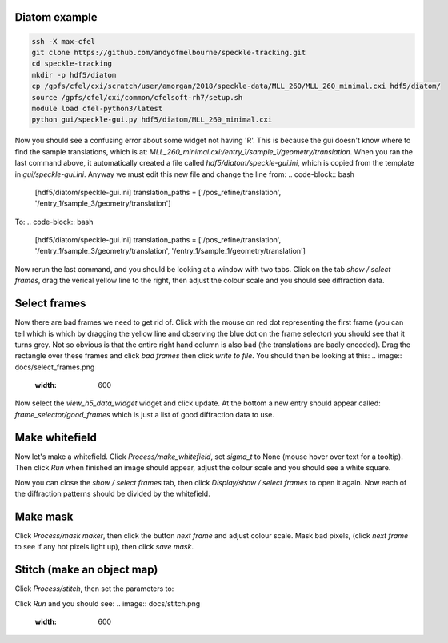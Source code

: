 ============
Diatom example
============
.. code-block:: bash
    
    ssh -X max-cfel
    git clone https://github.com/andyofmelbourne/speckle-tracking.git
    cd speckle-tracking
    mkdir -p hdf5/diatom
    cp /gpfs/cfel/cxi/scratch/user/amorgan/2018/speckle-data/MLL_260/MLL_260_minimal.cxi hdf5/diatom/
    source /gpfs/cfel/cxi/common/cfelsoft-rh7/setup.sh
    module load cfel-python3/latest
    python gui/speckle-gui.py hdf5/diatom/MLL_260_minimal.cxi

Now you should see a confusing error about some widget not having 'R'. This is because the gui doesn't know where to find the sample translations, which is at: *MLL_260_minimal.cxi:/entry_1/sample_1/geometry/translation*. When you ran the last command above, it automatically created a file called *hdf5/diatom/speckle-gui.ini*, which is copied from the template in *gui/speckle-gui.ini*. Anyway we must edit this new file and change the line from:
.. code-block:: bash
    
    [hdf5/diatom/speckle-gui.ini]
    translation_paths = ['/pos_refine/translation', '/entry_1/sample_3/geometry/translation']

To: 
.. code-block:: bash
    
    [hdf5/diatom/speckle-gui.ini]
    translation_paths = ['/pos_refine/translation', '/entry_1/sample_3/geometry/translation', '/entry_1/sample_1/geometry/translation']

Now rerun the last command, and you should be looking at a window with two tabs. Click on the tab *show / select frames*, drag the verical yellow line to the right, then adjust the colour scale and you should see diffraction data. 

============
Select frames
============
Now there are bad frames we need to get rid of. Click with the mouse on red dot representing the first frame (you can tell which is which by dragging the yellow line and observing the blue dot on the frame selector) you should see that it turns grey. Not so obvious is that the entire right hand column is also bad (the translations are badly encoded). Drag the rectangle over these frames and click *bad frames* then click *write to file*. You should then be looking at this:
.. image:: docs/select_frames.png
   :width: 600

Now select the *view_h5_data_widget* widget and click update. At the bottom a new entry should appear called: *frame_selector/good_frames* which is just a list of good diffraction data to use.


============
Make whitefield
============
Now let's make a whitefield. Click *Process/make_whitefield*, set *sigma_t* to None (mouse hover over text for a tooltip). Then click *Run* when finished an image should appear, adjust the colour scale and you should see a white square. 

Now you can close the *show / select frames* tab, then click *Display/show / select frames* to open it again. Now each of the diffraction patterns should be divided by the whitefield.  


============
Make mask
============
Click *Process/mask maker*, then click the button *next frame* and adjust colour scale. Mask bad pixels, (click *next frame* to see if any hot pixels light up), then click *save mask*.

============
Stitch (make an object map)
============
Click *Process/stitch*, then set the parameters to:

.. code-block:: bash
    [stitch]
    roi = (80, 430, 60, 450)
    whitefield = /make_whitefield/whitefield
    good_frames = /frame_selector/good_frames
    defocus = 0.0022
    reg = 50
    
    [stitch-advanced]
    mask = /mask_maker/mask
    translation = /entry_1/sample_1/geometry/translation

Click *Run* and you should see: 
.. image:: docs/stitch.png
   :width: 600
